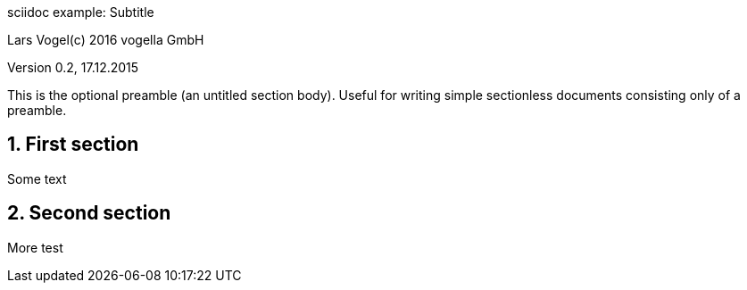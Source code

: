 sciidoc example: Subtitle                             

Lars Vogel(c) 2016 vogella GmbH                                     

Version 0.2, 17.12.2015                                             

:sectnums:                                                          

:toc:                                                               

:toclevels: 4                                                       

:toc-title: My Content                                              

:experimental:                                                      

:description: Example AsciiDoc document                             

:keywords: AsciiDoc                                                 

:imagesdir: ./img                                                   


This is the optional preamble (an untitled section body). Useful for
writing simple sectionless documents consisting only of a preamble.

== First section

Some text

== Second section

More test
